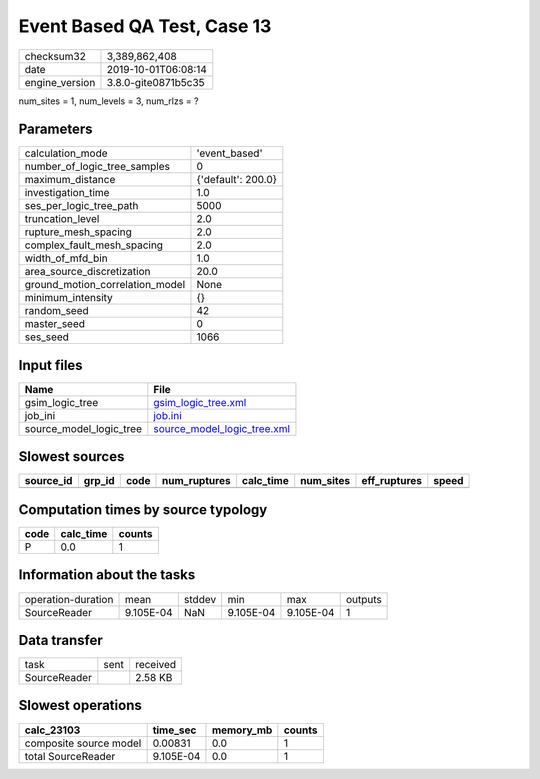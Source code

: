 Event Based QA Test, Case 13
============================

============== ===================
checksum32     3,389,862,408      
date           2019-10-01T06:08:14
engine_version 3.8.0-gite0871b5c35
============== ===================

num_sites = 1, num_levels = 3, num_rlzs = ?

Parameters
----------
=============================== ==================
calculation_mode                'event_based'     
number_of_logic_tree_samples    0                 
maximum_distance                {'default': 200.0}
investigation_time              1.0               
ses_per_logic_tree_path         5000              
truncation_level                2.0               
rupture_mesh_spacing            2.0               
complex_fault_mesh_spacing      2.0               
width_of_mfd_bin                1.0               
area_source_discretization      20.0              
ground_motion_correlation_model None              
minimum_intensity               {}                
random_seed                     42                
master_seed                     0                 
ses_seed                        1066              
=============================== ==================

Input files
-----------
======================= ============================================================
Name                    File                                                        
======================= ============================================================
gsim_logic_tree         `gsim_logic_tree.xml <gsim_logic_tree.xml>`_                
job_ini                 `job.ini <job.ini>`_                                        
source_model_logic_tree `source_model_logic_tree.xml <source_model_logic_tree.xml>`_
======================= ============================================================

Slowest sources
---------------
========= ====== ==== ============ ========= ========= ============ =====
source_id grp_id code num_ruptures calc_time num_sites eff_ruptures speed
========= ====== ==== ============ ========= ========= ============ =====
========= ====== ==== ============ ========= ========= ============ =====

Computation times by source typology
------------------------------------
==== ========= ======
code calc_time counts
==== ========= ======
P    0.0       1     
==== ========= ======

Information about the tasks
---------------------------
================== ========= ====== ========= ========= =======
operation-duration mean      stddev min       max       outputs
SourceReader       9.105E-04 NaN    9.105E-04 9.105E-04 1      
================== ========= ====== ========= ========= =======

Data transfer
-------------
============ ==== ========
task         sent received
SourceReader      2.58 KB 
============ ==== ========

Slowest operations
------------------
====================== ========= ========= ======
calc_23103             time_sec  memory_mb counts
====================== ========= ========= ======
composite source model 0.00831   0.0       1     
total SourceReader     9.105E-04 0.0       1     
====================== ========= ========= ======